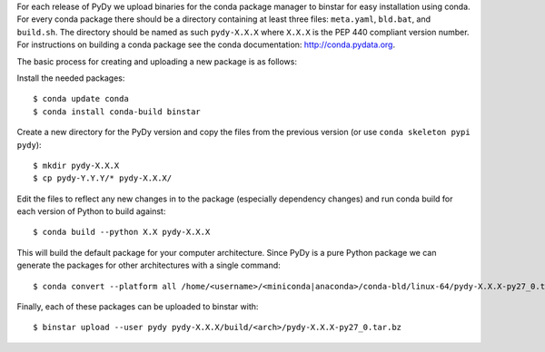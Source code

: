 For each release of PyDy we upload binaries for the conda package manager to
binstar for easy installation using conda. For every conda package there should
be a directory containing at least three files: ``meta.yaml``, ``bld.bat``, and
``build.sh``. The directory should be named as such ``pydy-X.X.X`` where
``X.X.X`` is the PEP 440 compliant version number. For instructions on
building a conda package see the conda documentation: http://conda.pydata.org.

The basic process for creating and uploading a new package is as follows:

Install the needed packages::

   $ conda update conda
   $ conda install conda-build binstar

Create a new directory for the PyDy version and copy the files from the
previous version (or use ``conda skeleton pypi pydy``)::

   $ mkdir pydy-X.X.X
   $ cp pydy-Y.Y.Y/* pydy-X.X.X/

Edit the files to reflect any new changes in to the package (especially
dependency changes) and run conda build for each version of Python to build
against::

   $ conda build --python X.X pydy-X.X.X

This will build the default package for your computer architecture. Since PyDy
is a pure Python package we can generate the packages for other architectures
with a single command::

   $ conda convert --platform all /home/<username>/<miniconda|anaconda>/conda-bld/linux-64/pydy-X.X.X-py27_0.tar.bz -o pydy-X.X.X/build

Finally, each of these packages can be uploaded to binstar with::

   $ binstar upload --user pydy pydy-X.X.X/build/<arch>/pydy-X.X.X-py27_0.tar.bz
